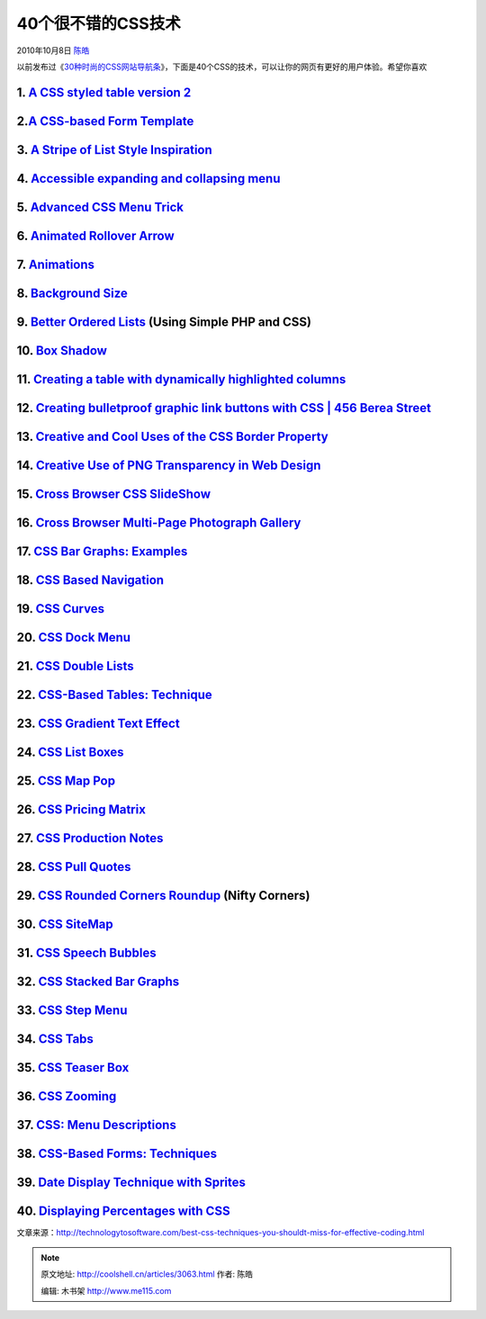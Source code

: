 .. _articles3063:

40个很不错的CSS技术
===================

2010年10月8日 `陈皓 <http://coolshell.cn/articles/author/haoel>`__

以前发布过《\ `30种时尚的CSS网站导航条 <http://coolshell.cn/articles/562.html>`__\ 》，下面是40个CSS的技术，可以让你的网页有更好的用户体验。希望你喜欢

1. `A CSS styled table version 2 <http://veerle.duoh.com/blog/comments/a_css_styled_table_version_2/>`__
^^^^^^^^^^^^^^^^^^^^^^^^^^^^^^^^^^^^^^^^^^^^^^^^^^^^^^^^^^^^^^^^^^^^^^^^^^^^^^^^^^^^^^^^^^^^^^^^^^^^^^^^

|image0|

2.\ `A CSS-based Form Template <http://nidahas.com/2006/12/06/forms-markup-and-css-revisited/>`__
^^^^^^^^^^^^^^^^^^^^^^^^^^^^^^^^^^^^^^^^^^^^^^^^^^^^^^^^^^^^^^^^^^^^^^^^^^^^^^^^^^^^^^^^^^^^^^^^^

|image1|

3. `A Stripe of List Style Inspiration <http://www.wpdfd.com/issues/82/list_style_inspiration/>`__
^^^^^^^^^^^^^^^^^^^^^^^^^^^^^^^^^^^^^^^^^^^^^^^^^^^^^^^^^^^^^^^^^^^^^^^^^^^^^^^^^^^^^^^^^^^^^^^^^^

|image2|

4. `Accessible expanding and collapsing menu <http://www.456bereastreet.com/archive/200705/accessible_expanding_and_collapsing_menu/>`__
^^^^^^^^^^^^^^^^^^^^^^^^^^^^^^^^^^^^^^^^^^^^^^^^^^^^^^^^^^^^^^^^^^^^^^^^^^^^^^^^^^^^^^^^^^^^^^^^^^^^^^^^^^^^^^^^^^^^^^^^^^^^^^^^^^^^^^^^

|image3|

5. `Advanced CSS Menu Trick <http://www.3point7designs.com/blog/2007/12/22/advanced-css-menu-trick/>`__
^^^^^^^^^^^^^^^^^^^^^^^^^^^^^^^^^^^^^^^^^^^^^^^^^^^^^^^^^^^^^^^^^^^^^^^^^^^^^^^^^^^^^^^^^^^^^^^^^^^^^^^

|image4|

6. `Animated Rollover Arrow <http://www.pmob.co.uk/pob/animated.htm>`__
^^^^^^^^^^^^^^^^^^^^^^^^^^^^^^^^^^^^^^^^^^^^^^^^^^^^^^^^^^^^^^^^^^^^^^^

|image5|

7. `Animations <http://i.imgur.com/dYFBl.png>`__
^^^^^^^^^^^^^^^^^^^^^^^^^^^^^^^^^^^^^^^^^^^^^^^^

|image6|

8. `Background Size <http://i.imgur.com/OcbHO.png>`__
^^^^^^^^^^^^^^^^^^^^^^^^^^^^^^^^^^^^^^^^^^^^^^^^^^^^^

9. `Better Ordered Lists <http://css-tricks.com/better-ordered-lists-using-simple-php-and-css/>`__ (Using Simple PHP and CSS)
^^^^^^^^^^^^^^^^^^^^^^^^^^^^^^^^^^^^^^^^^^^^^^^^^^^^^^^^^^^^^^^^^^^^^^^^^^^^^^^^^^^^^^^^^^^^^^^^^^^^^^^^^^^^^^^^^^^^^^^^^^^^^

|image7|

10. `Box Shadow <http://i.imgur.com/e5VlA.png>`__
^^^^^^^^^^^^^^^^^^^^^^^^^^^^^^^^^^^^^^^^^^^^^^^^^

|image8|

11. `Creating a table with dynamically highlighted columns <http://www.askthecssguy.com/2007/08/creating_a_table_with_dynamica.html>`__
^^^^^^^^^^^^^^^^^^^^^^^^^^^^^^^^^^^^^^^^^^^^^^^^^^^^^^^^^^^^^^^^^^^^^^^^^^^^^^^^^^^^^^^^^^^^^^^^^^^^^^^^^^^^^^^^^^^^^^^^^^^^^^^^^^^^^^^

|image9|

12. `Creating bulletproof graphic link buttons with CSS \| 456 Berea Street <http://www.456bereastreet.com/archive/200705/creating_bulletproof_graphic_link_buttons_with_css/>`__
^^^^^^^^^^^^^^^^^^^^^^^^^^^^^^^^^^^^^^^^^^^^^^^^^^^^^^^^^^^^^^^^^^^^^^^^^^^^^^^^^^^^^^^^^^^^^^^^^^^^^^^^^^^^^^^^^^^^^^^^^^^^^^^^^^^^^^^^^^^^^^^^^^^^^^^^^^^^^^^^^^^^^^^^^^^^^^^^^

|image10|

13. `Creative and Cool Uses of the CSS Border Property <http://www.cssnewbie.com/12-creative-and-cool-uses-for-the-css-border-property/>`__
^^^^^^^^^^^^^^^^^^^^^^^^^^^^^^^^^^^^^^^^^^^^^^^^^^^^^^^^^^^^^^^^^^^^^^^^^^^^^^^^^^^^^^^^^^^^^^^^^^^^^^^^^^^^^^^^^^^^^^^^^^^^^^^^^^^^^^^^^^^

|image11|

14. `Creative Use of PNG Transparency in Web Design <http://www.digital-web.com/articles/web_standards_creativity_png/>`__
^^^^^^^^^^^^^^^^^^^^^^^^^^^^^^^^^^^^^^^^^^^^^^^^^^^^^^^^^^^^^^^^^^^^^^^^^^^^^^^^^^^^^^^^^^^^^^^^^^^^^^^^^^^^^^^^^^^^^^^^^^

|image12|

15. `Cross Browser CSS SlideShow <http://www.cssplay.co.uk/menu/slide_show>`__
^^^^^^^^^^^^^^^^^^^^^^^^^^^^^^^^^^^^^^^^^^^^^^^^^^^^^^^^^^^^^^^^^^^^^^^^^^^^^^

|image13|

16. `Cross Browser Multi-Page Photograph Gallery <http://www.cssplay.co.uk/menu/lightbox.html#Portraits>`__
^^^^^^^^^^^^^^^^^^^^^^^^^^^^^^^^^^^^^^^^^^^^^^^^^^^^^^^^^^^^^^^^^^^^^^^^^^^^^^^^^^^^^^^^^^^^^^^^^^^^^^^^^^^

|image14|

17. `CSS Bar Graphs: Examples <http://applestooranges.com/blog/post/css-for-bar-graphs/?id=55>`__
^^^^^^^^^^^^^^^^^^^^^^^^^^^^^^^^^^^^^^^^^^^^^^^^^^^^^^^^^^^^^^^^^^^^^^^^^^^^^^^^^^^^^^^^^^^^^^^^^

|image15|

18. `CSS Based Navigation <http://www.nundroo.com/navigation/>`__
^^^^^^^^^^^^^^^^^^^^^^^^^^^^^^^^^^^^^^^^^^^^^^^^^^^^^^^^^^^^^^^^^

|image16|

19. `CSS Curves <http://storage.couchfort.net/cssCurves/>`__
^^^^^^^^^^^^^^^^^^^^^^^^^^^^^^^^^^^^^^^^^^^^^^^^^^^^^^^^^^^^

|image17|

20. `CSS Dock Menu <http://www.ndesign-studio.com/blog/mac/css-dock-menu>`__
^^^^^^^^^^^^^^^^^^^^^^^^^^^^^^^^^^^^^^^^^^^^^^^^^^^^^^^^^^^^^^^^^^^^^^^^^^^^

|image18|

21. `CSS Double Lists <http://mikecherim.com/experiments/css_double_lists.php>`__
^^^^^^^^^^^^^^^^^^^^^^^^^^^^^^^^^^^^^^^^^^^^^^^^^^^^^^^^^^^^^^^^^^^^^^^^^^^^^^^^^

|image19|

22. `CSS-Based Tables: Technique <http://www.smashingmagazine.com/2006/12/29/css-based-tables-modern-solutions/>`__
^^^^^^^^^^^^^^^^^^^^^^^^^^^^^^^^^^^^^^^^^^^^^^^^^^^^^^^^^^^^^^^^^^^^^^^^^^^^^^^^^^^^^^^^^^^^^^^^^^^^^^^^^^^^^^^^^^^

|image20|

23. `CSS Gradient Text Effect <http://www.webdesignerwall.com/tutorials/css-gradient-text-effect/>`__
^^^^^^^^^^^^^^^^^^^^^^^^^^^^^^^^^^^^^^^^^^^^^^^^^^^^^^^^^^^^^^^^^^^^^^^^^^^^^^^^^^^^^^^^^^^^^^^^^^^^^

|image21|

24. `CSS List Boxes <http://mikecherim.com/gbcms_xml/news_page.php?id=24#n24>`__
^^^^^^^^^^^^^^^^^^^^^^^^^^^^^^^^^^^^^^^^^^^^^^^^^^^^^^^^^^^^^^^^^^^^^^^^^^^^^^^^

25. `CSS Map Pop <http://mikecherim.com/experiments/css_map_pop.php>`__
^^^^^^^^^^^^^^^^^^^^^^^^^^^^^^^^^^^^^^^^^^^^^^^^^^^^^^^^^^^^^^^^^^^^^^^

|image22|

26. `CSS Pricing Matrix <http://www.askthecssguy.com/2007/09/sangeeta_asks_the_css_guy_how_1.html>`__
^^^^^^^^^^^^^^^^^^^^^^^^^^^^^^^^^^^^^^^^^^^^^^^^^^^^^^^^^^^^^^^^^^^^^^^^^^^^^^^^^^^^^^^^^^^^^^^^^^^^^

|image23|

27. `CSS Production Notes <http://24ways.org/2006/css-production-notes>`__
^^^^^^^^^^^^^^^^^^^^^^^^^^^^^^^^^^^^^^^^^^^^^^^^^^^^^^^^^^^^^^^^^^^^^^^^^^

|image24|

28. `CSS Pull Quotes <http://www.designmeme.com/articles/csspullquotes/>`__
^^^^^^^^^^^^^^^^^^^^^^^^^^^^^^^^^^^^^^^^^^^^^^^^^^^^^^^^^^^^^^^^^^^^^^^^^^^

|image25|

29. `CSS Rounded Corners Roundup <http://www.smileycat.com/miaow/archives/000044.php#nojavascript>`__ (Nifty Corners)
^^^^^^^^^^^^^^^^^^^^^^^^^^^^^^^^^^^^^^^^^^^^^^^^^^^^^^^^^^^^^^^^^^^^^^^^^^^^^^^^^^^^^^^^^^^^^^^^^^^^^^^^^^^^^^^^^^^^^

|image26|

30. `CSS SiteMap <http://wordpress.betech.virginia.edu/index.php/2007/10/03/css-sitemap/>`__
^^^^^^^^^^^^^^^^^^^^^^^^^^^^^^^^^^^^^^^^^^^^^^^^^^^^^^^^^^^^^^^^^^^^^^^^^^^^^^^^^^^^^^^^^^^^

|image27|

31. `CSS Speech Bubbles <http://www.willmayo.com/2007/02/10/css-speech-bubbles/>`__
^^^^^^^^^^^^^^^^^^^^^^^^^^^^^^^^^^^^^^^^^^^^^^^^^^^^^^^^^^^^^^^^^^^^^^^^^^^^^^^^^^^

|image28|

32. `CSS Stacked Bar Graphs <http://www.thewojogroup.com/2008/12/css-stacked-bar-graphs/>`__
^^^^^^^^^^^^^^^^^^^^^^^^^^^^^^^^^^^^^^^^^^^^^^^^^^^^^^^^^^^^^^^^^^^^^^^^^^^^^^^^^^^^^^^^^^^^

|image29|

33. `CSS Step Menu <http://codylindley.com/CSS/325/css-step-menu>`__
^^^^^^^^^^^^^^^^^^^^^^^^^^^^^^^^^^^^^^^^^^^^^^^^^^^^^^^^^^^^^^^^^^^^

|image30|

34. `CSS Tabs <http://exploding-boy.com/images/cssmenus/menus.html>`__
^^^^^^^^^^^^^^^^^^^^^^^^^^^^^^^^^^^^^^^^^^^^^^^^^^^^^^^^^^^^^^^^^^^^^^

|image31|

35. `CSS Teaser Box <http://www.456bereastreet.com/lab/teaser/>`__
^^^^^^^^^^^^^^^^^^^^^^^^^^^^^^^^^^^^^^^^^^^^^^^^^^^^^^^^^^^^^^^^^^

|image32|

36. `CSS Zooming <http://www.deltatangobravo.com/images/zoom/>`__
^^^^^^^^^^^^^^^^^^^^^^^^^^^^^^^^^^^^^^^^^^^^^^^^^^^^^^^^^^^^^^^^^

|image33|

37. `CSS: Menu Descriptions <http://mikecherim.com/experiments/css_menu_descriptions.php#>`__
^^^^^^^^^^^^^^^^^^^^^^^^^^^^^^^^^^^^^^^^^^^^^^^^^^^^^^^^^^^^^^^^^^^^^^^^^^^^^^^^^^^^^^^^^^^^^

|image34|

38. `CSS-Based Forms: Techniques <http://www.smashingmagazine.com/2006/11/11/css-based-forms-modern-solutions/>`__
^^^^^^^^^^^^^^^^^^^^^^^^^^^^^^^^^^^^^^^^^^^^^^^^^^^^^^^^^^^^^^^^^^^^^^^^^^^^^^^^^^^^^^^^^^^^^^^^^^^^^^^^^^^^^^^^^^

|image35|

39. `Date Display Technique with Sprites <http://css-tricks.com/date-display-with-sprites/>`__
^^^^^^^^^^^^^^^^^^^^^^^^^^^^^^^^^^^^^^^^^^^^^^^^^^^^^^^^^^^^^^^^^^^^^^^^^^^^^^^^^^^^^^^^^^^^^^

|image36|

40. `Displaying Percentages with CSS <http://www.barenakedapp.com/the-design/displaying-percentages>`__
^^^^^^^^^^^^^^^^^^^^^^^^^^^^^^^^^^^^^^^^^^^^^^^^^^^^^^^^^^^^^^^^^^^^^^^^^^^^^^^^^^^^^^^^^^^^^^^^^^^^^^^

|image37|

文章来源：\ `http://technologytosoftware.com/best-css-techniques-you-shouldt-miss-for-effective-coding.html <http://technologytosoftware.com/best-css-techniques-you-shouldt-miss-for-effective-coding.html>`__

.. |image0| image:: /coolshell/static/20140922093829201000.png
   :target: http://veerle.duoh.com/blog/comments/a_css_styled_table_version_2/
.. |image1| image:: http://technologytosoftware.com/wp-content/uploads/2010/09/2-css_based_form_template.gif
   :target: http://nidahas.com/2006/12/06/forms-markup-and-css-revisited/
.. |image2| image:: /coolshell/static/20140922093830665000.png
   :target: http://www.wpdfd.com/issues/82/list_style_inspiration/
.. |image3| image:: http://technologytosoftware.com/wp-content/uploads/2010/09/4.gif
   :target: http://www.456bereastreet.com/archive/200705/accessible_expanding_and_collapsing_menu/
.. |image4| image:: /coolshell/static/20140922093832429000.png
   :target: http://www.3point7designs.com/blog/2007/12/22/advanced-css-menu-trick/
.. |image5| image:: /coolshell/static/20140922093833754000.jpg
   :target: http://www.pmob.co.uk/pob/animated.htm
.. |image6| image:: /coolshell/static/20140922093834969000.jpg
   :target: http://i.imgur.com/dYFBl.png
.. |image7| image:: /coolshell/static/20140922093836137000.png
   :target: http://css-tricks.com/better-ordered-lists-using-simple-php-and-css/
.. |image8| image:: /coolshell/static/20140922093837250000.jpg
   :target: http://i.imgur.com/e5VlA.png
.. |image9| image:: /coolshell/static/20140922093838454000.png
   :target: http://www.askthecssguy.com/2007/08/creating_a_table_with_dynamica.html
.. |image10| image:: /coolshell/static/20140922093839438000.png
   :target: http://www.456bereastreet.com/archive/200705/creating_bulletproof_graphic_link_buttons_with_css/
.. |image11| image:: /coolshell/static/20140922093840576000.jpg
   :target: http://www.cssnewbie.com/12-creative-and-cool-uses-for-the-css-border-property/
.. |image12| image:: /coolshell/static/20140922093841669000.png
   :target: http://www.digital-web.com/articles/web_standards_creativity_png/
.. |image13| image:: /coolshell/static/20140922093842701000.jpg
   :target: http://www.cssplay.co.uk/menu/slide_show
.. |image14| image:: /coolshell/static/20140922093843643000.jpg
   :target: http://www.cssplay.co.uk/menu/lightbox.html#Portraits
.. |image15| image:: /coolshell/static/20140922093844853000.jpg
   :target: http://applestooranges.com/blog/post/css-for-bar-graphs/?id=55
.. |image16| image:: http://technologytosoftware.com/wp-content/uploads/2010/09/18-css-techniques0000.gif
   :target: http://www.nundroo.com/navigation/
.. |image17| image:: http://technologytosoftware.com/wp-content/uploads/2010/09/19css-techniques0014.gif
   :target: http://storage.couchfort.net/cssCurves/
.. |image18| image:: /coolshell/static/20140922093845967000.png
   :target: http://www.ndesign-studio.com/blog/mac/css-dock-menu
.. |image19| image:: /coolshell/static/20140922093847152000.png
   :target: http://mikecherim.com/experiments/css_double_lists.php
.. |image20| image:: http://technologytosoftware.com/wp-content/uploads/2010/09/22css-techniques0025.gif
   :target: http://www.smashingmagazine.com/2006/12/29/css-based-tables-modern-solutions/
.. |image21| image:: /coolshell/static/20140922093848517000.jpg
   :target: http://www.webdesignerwall.com/tutorials/css-gradient-text-effect/
.. |image22| image:: http://technologytosoftware.com/wp-content/uploads/2010/09/25css-techniques0021.gif
   :target: http://mikecherim.com/experiments/css_map_pop.php
.. |image23| image:: /coolshell/static/20140922093849853000.png
   :target: http://www.askthecssguy.com/2007/09/sangeeta_asks_the_css_guy_how_1.html
.. |image24| image:: http://technologytosoftware.com/wp-content/uploads/2010/09/27.gif
   :target: http://24ways.org/2006/css-production-notes
.. |image25| image:: /coolshell/static/20140922093850989000.png
   :target: http://www.designmeme.com/articles/csspullquotes/
.. |image26| image:: http://technologytosoftware.com/wp-content/uploads/2010/09/29css-techniques0008.gif
   :target: http://www.smileycat.com/miaow/archives/000044.php#nojavascript
.. |image27| image:: /coolshell/static/20140922093852121000.png
   :target: http://wordpress.betech.virginia.edu/index.php/2007/10/03/css-sitemap/
.. |image28| image:: /coolshell/static/20140922093853548000.png
   :target: http://www.willmayo.com/2007/02/10/css-speech-bubbles/
.. |image29| image:: /coolshell/static/20140922093854694000.jpg
   :target: http://www.thewojogroup.com/2008/12/css-stacked-bar-graphs/
.. |image30| image:: /coolshell/static/20140922093855703000.png
   :target: http://codylindley.com/CSS/325/css-step-menu
.. |image31| image:: http://technologytosoftware.com/wp-content/uploads/2010/09/34css-techniques0002.gif
   :target: http://exploding-boy.com/images/cssmenus/menus.html
.. |image32| image:: http://technologytosoftware.com/wp-content/uploads/2010/09/35css-techniques0029.gif
   :target: http://www.456bereastreet.com/lab/teaser/
.. |image33| image:: http://technologytosoftware.com/wp-content/uploads/2010/09/36css-techniques0032.gif
   :target: http://www.deltatangobravo.com/images/zoom/
.. |image34| image:: /coolshell/static/20140922093856758000.png
   :target: http://mikecherim.com/experiments/css_menu_descriptions.php#
.. |image35| image:: http://technologytosoftware.com/wp-content/uploads/2010/09/38css-techniques0024.gif
   :target: http://www.smashingmagazine.com/2006/11/11/css-based-forms-modern-solutions/
.. |image36| image:: /coolshell/static/20140922093858010000.png
   :target: http://css-tricks.com/date-display-with-sprites/
.. |image37| image:: http://technologytosoftware.com/wp-content/uploads/2010/09/40css-techniques0036.gif
   :target: http://www.barenakedapp.com/the-design/displaying-percentages
.. |image44| image:: /coolshell/static/20140922093859159000.jpg

.. note::
    原文地址: http://coolshell.cn/articles/3063.html 
    作者: 陈皓 

    编辑: 木书架 http://www.me115.com